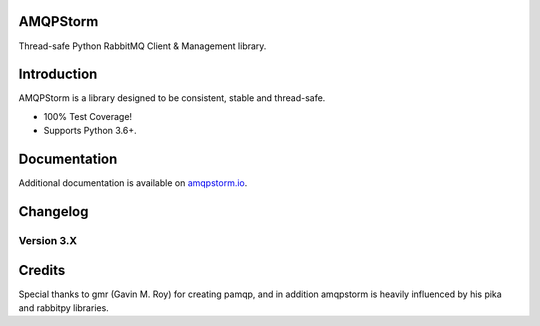 AMQPStorm
=========
Thread-safe Python RabbitMQ Client & Management library.

|Version| |CodeClimate| |Travis| |Coverage|

Introduction
============
AMQPStorm is a library designed to be consistent, stable and thread-safe.

- 100% Test Coverage!
- Supports Python 3.6+.

Documentation
=============

Additional documentation is available on `amqpstorm.io <https://www.amqpstorm.io>`_.

Changelog
=========

Version 3.X
-------------

Credits
=======
Special thanks to gmr (Gavin M. Roy) for creating pamqp, and in addition amqpstorm is heavily influenced by his pika and rabbitpy libraries.

.. |Version| image:: https://badge.fury.io/py/AMQPStorm.svg
  :target: https://badge.fury.io/py/AMQPStorm

.. |CodeClimate| image:: https://codeclimate.com/github/eandersson/amqpstorm/badges/gpa.svg
  :target: https://codeclimate.com/github/eandersson/amqpstorm

.. |Travis| image:: https://travis-ci.org/eandersson/amqpstorm.svg
  :target: https://travis-ci.org/eandersson/amqpstorm

.. |Coverage| image:: https://codecov.io/gh/eandersson/amqpstorm/branch/master/graph/badge.svg
  :target: https://codecov.io/gh/eandersson/amqpstorm
